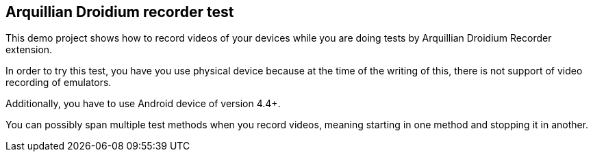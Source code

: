 == Arquillian Droidium recorder test

This demo project shows how to record videos of your devices while you are doing tests by Arquillian Droidium Recorder extension.

In order to try this test, you have you use physical device because at the 
time of the writing of this, there is not support of video recording of emulators.

Additionally, you have to use Android device of version 4.4+.

You can possibly span multiple test methods when you record videos, meaning starting in one method and stopping it in another.